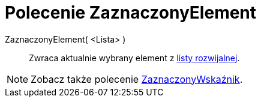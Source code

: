 = Polecenie ZaznaczonyElement
:page-en: commands/SelectedElement
ifdef::env-github[:imagesdir: /en/modules/ROOT/assets/images]

ZaznaczonyElement( <Lista> )::
  Zwraca aktualnie wybrany element z xref:/Obiekty_Akcji.adoc[listy rozwijalnej].

[NOTE]
====

Zobacz także polecenie xref:/commands/ZaznaczonyWskaźnik.adoc[ZaznaczonyWskaźnik].

====
